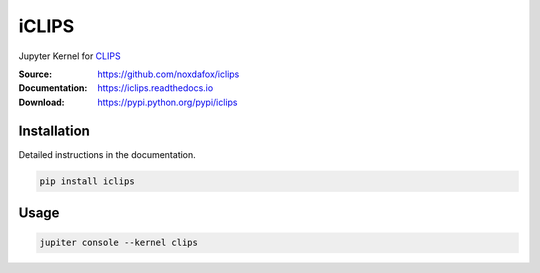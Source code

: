 iCLIPS
======

Jupyter Kernel for CLIPS_

:Source: https://github.com/noxdafox/iclips
:Documentation: https://iclips.readthedocs.io
:Download: https://pypi.python.org/pypi/iclips

|docs badge|

.. |docs badge| image:: https://readthedocs.org/projects/iclips/badge/?version=latest
   :target: http://iclips.readthedocs.io/en/latest/?badge=latest
   :alt: Documentation Status

.. image:: doc/example.png

Installation
------------

Detailed instructions in the documentation.

.. code:: bash

    pip install iclips

Usage
-----

.. code:: bash

    jupiter console --kernel clips

.. _CLIPS: http://www.clipsrules.net/


